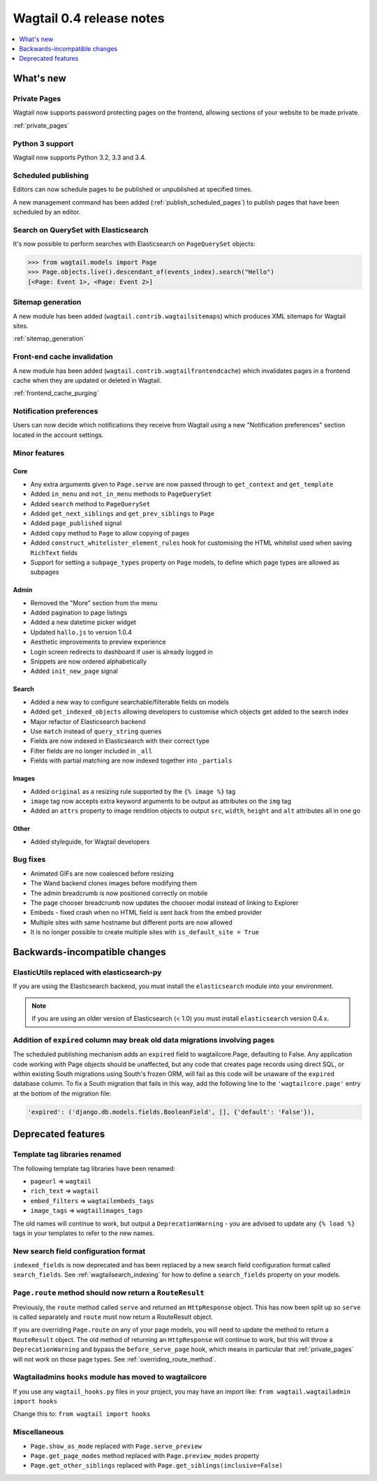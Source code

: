 =========================
Wagtail 0.4 release notes
=========================

.. contents::
    :local:
    :depth: 1


What's new
==========


Private Pages
~~~~~~~~~~~~~

Wagtail now supports password protecting pages on the frontend, allowing sections of your website to be made private.

:ref:`private_pages`


Python 3 support
~~~~~~~~~~~~~~~~

Wagtail now supports Python 3.2, 3.3 and 3.4.


Scheduled publishing
~~~~~~~~~~~~~~~~~~~~

Editors can now schedule pages to be published or unpublished at specified times.

A new management command has been added (:ref:`publish_scheduled_pages`) to publish pages that have been scheduled by an editor.


Search on QuerySet with Elasticsearch
~~~~~~~~~~~~~~~~~~~~~~~~~~~~~~~~~~~~~

It's now possible to perform searches with Elasticsearch on ``PageQuerySet`` objects:

.. code-block:: console

    >>> from wagtail.models import Page
    >>> Page.objects.live().descendant_of(events_index).search("Hello")
    [<Page: Event 1>, <Page: Event 2>]


Sitemap generation
~~~~~~~~~~~~~~~~~~

A new module has been added (``wagtail.contrib.wagtailsitemaps``) which produces XML sitemaps for Wagtail sites.

:ref:`sitemap_generation`


Front-end cache invalidation
~~~~~~~~~~~~~~~~~~~~~~~~~~~~

A new module has been added (``wagtail.contrib.wagtailfrontendcache``) which invalidates pages in a frontend cache when they are updated or deleted in Wagtail.

:ref:`frontend_cache_purging`


Notification preferences
~~~~~~~~~~~~~~~~~~~~~~~~

Users can now decide which notifications they receive from Wagtail using a new "Notification preferences" section located in the account settings.


Minor features
~~~~~~~~~~~~~~


Core
----

* Any extra arguments given to ``Page.serve`` are now passed through to ``get_context`` and ``get_template``
* Added ``in_menu`` and ``not_in_menu`` methods to ``PageQuerySet``
* Added ``search`` method to ``PageQuerySet``
* Added ``get_next_siblings`` and ``get_prev_siblings`` to ``Page``
* Added ``page_published`` signal
* Added ``copy`` method to ``Page`` to allow copying of pages
* Added ``construct_whitelister_element_rules`` hook for customising the HTML whitelist used when saving ``RichText`` fields
* Support for setting a ``subpage_types`` property on ``Page`` models, to define which page types are allowed as subpages


Admin
-----

* Removed the "More" section from the menu
* Added pagination to page listings
* Added a new datetime picker widget
* Updated ``hallo.js`` to version 1.0.4
* Aesthetic improvements to preview experience
* Login screen redirects to dashboard if user is already logged in
* Snippets are now ordered alphabetically
* Added ``init_new_page`` signal


Search
------

* Added a new way to configure searchable/filterable fields on models
* Added ``get_indexed_objects`` allowing developers to customise which objects get added to the search index
* Major refactor of Elasticsearch backend
* Use ``match`` instead of ``query_string`` queries
* Fields are now indexed in Elasticsearch with their correct type
* Filter fields are no longer included in ``_all``
* Fields with partial matching are now indexed together into ``_partials``


Images
------

* Added ``original`` as a resizing rule supported by the ``{% image %}`` tag
* ``image`` tag now accepts extra keyword arguments to be output as attributes on the ``img`` tag
* Added an ``attrs`` property to image rendition objects to output ``src``, ``width``, ``height`` and ``alt`` attributes all in one go


Other
-----

* Added styleguide, for Wagtail developers


Bug fixes
~~~~~~~~~

* Animated GIFs are now coalesced before resizing
* The Wand backend clones images before modifying them
* The admin breadcrumb is now positioned correctly on mobile
* The page chooser breadcrumb now updates the chooser modal instead of linking to Explorer
* Embeds - fixed crash when no HTML field is sent back from the embed provider
* Multiple sites with same hostname but different ports are now allowed
* It is no longer possible to create multiple sites with ``is_default_site = True``


Backwards-incompatible changes
==============================


ElasticUtils replaced with elasticsearch-py
~~~~~~~~~~~~~~~~~~~~~~~~~~~~~~~~~~~~~~~~~~~

If you are using the Elasticsearch backend, you must install the ``elasticsearch`` module into your environment.


.. note::

    If you are using an older version of Elasticsearch (< 1.0) you must install ``elasticsearch`` version 0.4.x.


Addition of ``expired`` column may break old data migrations involving pages
~~~~~~~~~~~~~~~~~~~~~~~~~~~~~~~~~~~~~~~~~~~~~~~~~~~~~~~~~~~~~~~~~~~~~~~~~~~~

The scheduled publishing mechanism adds an ``expired`` field to wagtailcore.Page, defaulting to False. Any application code working with Page objects should be unaffected, but any code that creates page records using direct SQL, or within existing South migrations using South's frozen ORM, will fail as this code will be unaware of the ``expired`` database column. To fix a South migration that fails in this way, add the following line to the ``'wagtailcore.page'`` entry at the bottom of the migration file:

.. code-block:: python

  'expired': ('django.db.models.fields.BooleanField', [], {'default': 'False'}),


.. _04_deprecated_features:

Deprecated features
===================


Template tag libraries renamed
~~~~~~~~~~~~~~~~~~~~~~~~~~~~~~

The following template tag libraries have been renamed:

* ``pageurl`` => ``wagtail``
* ``rich_text`` => ``wagtail``
* ``embed_filters`` => ``wagtailembeds_tags``
* ``image_tags`` => ``wagtailimages_tags``

The old names will continue to work, but output a ``DeprecationWarning`` - you are advised to update any ``{% load %}`` tags in your templates to refer to the new names.


New search field configuration format
~~~~~~~~~~~~~~~~~~~~~~~~~~~~~~~~~~~~~

``indexed_fields`` is now deprecated and has been replaced by a new search field configuration format called ``search_fields``. See :ref:`wagtailsearch_indexing` for how to define a ``search_fields`` property on your models.


``Page.route`` method should now return a ``RouteResult``
~~~~~~~~~~~~~~~~~~~~~~~~~~~~~~~~~~~~~~~~~~~~~~~~~~~~~~~~~

Previously, the ``route`` method called ``serve`` and returned an ``HttpResponse`` object. This has now been split up so ``serve`` is called separately and ``route`` must now return a RouteResult object.

If you are overriding ``Page.route`` on any of your page models, you will need to update the method to return a ``RouteResult`` object. The old method of returning an ``HttpResponse`` will continue to work, but this will throw a ``DeprecationWarning`` and bypass the ``before_serve_page`` hook, which means in particular that :ref:`private_pages` will not work on those page types. See :ref:`overriding_route_method`.


Wagtailadmins ``hooks`` module has moved to wagtailcore
~~~~~~~~~~~~~~~~~~~~~~~~~~~~~~~~~~~~~~~~~~~~~~~~~~~~~~~

If you use any ``wagtail_hooks.py`` files in your project, you may have an import like: ``from wagtail.wagtailadmin import hooks``

Change this to: ``from wagtail import hooks``


Miscellaneous
~~~~~~~~~~~~~

* ``Page.show_as_mode``  replaced with ``Page.serve_preview``
* ``Page.get_page_modes`` method replaced with ``Page.preview_modes`` property
* ``Page.get_other_siblings`` replaced with ``Page.get_siblings(inclusive=False)``
